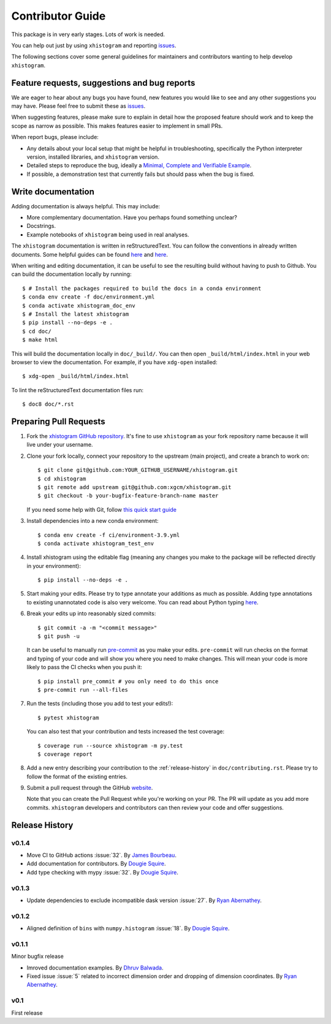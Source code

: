Contributor Guide
=================

This package is in very early stages. Lots of work is needed.

You can help out just by using ``xhistogram`` and reporting
`issues <https://github.com/xgcm/xhistogram/issues>`__.

The following sections cover some general guidelines for maintainers and
contributors wanting to help develop ``xhistogram``.


Feature requests, suggestions and bug reports
---------------------------------------------

We are eager to hear about any bugs you have found, new features you
would like to see and any other suggestions you may have. Please feel
free to submit these as `issues <https://github.com/xgcm/xhistogram/issues>`__.

When suggesting features, please make sure to explain in detail how
the proposed feature should work and to keep the scope as narrow as
possible. This makes features easier to implement in small PRs.

When report bugs, please include:

* Any details about your local setup that might be helpful in
  troubleshooting, specifically the Python interpreter version, installed
  libraries, and ``xhistogram`` version.
* Detailed steps to reproduce the bug, ideally a `Minimal, Complete and
  Verifiable Example <http://matthewrocklin.com/blog/work/2018/02/28/minimal-bug-reports>`__.
* If possible, a demonstration test that currently fails but should pass
  when the bug is fixed.


Write documentation
-------------------
Adding documentation is always helpful. This may include:

* More complementary documentation. Have you perhaps found something unclear?
* Docstrings.
* Example notebooks of ``xhistogram`` being used in real analyses.

The ``xhistogram`` documentation is written in reStructuredText. You
can follow the conventions in already written documents. Some helpful guides
can be found
`here <http://docutils.sourceforge.net/docs/user/rst/quickref.html>`__ and
`here <https://github.com/ralsina/rst-cheatsheet/blob/master/rst-cheatsheet.rst>`__.

When writing and editing documentation, it can be useful to see the resulting
build without having to push to Github. You can build the documentation locally
by running::

    $ # Install the packages required to build the docs in a conda environment
    $ conda env create -f doc/environment.yml
    $ conda activate xhistogram_doc_env
    $ # Install the latest xhistogram
    $ pip install --no-deps -e .
    $ cd doc/
    $ make html

This will build the documentation locally in ``doc/_build/``. You can then open
``_build/html/index.html`` in your web browser to view the documentation. For
example, if you have ``xdg-open`` installed::

    $ xdg-open _build/html/index.html

To lint the reStructuredText documentation files run::

    $ doc8 doc/*.rst


Preparing Pull Requests
-----------------------
#. Fork the
   `xhistogram GitHub repository <https://github.com/xgcm/xhistogram>`__.  It's
   fine to use ``xhistogram`` as your fork repository name because it will live
   under your username.

#. Clone your fork locally, connect your repository to the upstream (main
   project), and create a branch to work on::

    $ git clone git@github.com:YOUR_GITHUB_USERNAME/xhistogram.git
    $ cd xhistogram
    $ git remote add upstream git@github.com:xgcm/xhistogram.git
    $ git checkout -b your-bugfix-feature-branch-name master

   If you need some help with Git, follow
   `this quick start guide <https://git.wiki.kernel.org/index.php/QuickStart>`__

#. Install dependencies into a new conda environment::

    $ conda env create -f ci/environment-3.9.yml
    $ conda activate xhistogram_test_env

#. Install xhistogram using the editable flag (meaning any changes you make to
   the package will be reflected directly in your environment)::

    $ pip install --no-deps -e .

#. Start making your edits. Please try to type annotate your additions as
   much as possible. Adding type annotations to existing unannotated code is
   also very welcome. You can read about Python typing
   `here <https://mypy.readthedocs.io/en/stable/getting_started.html#function-signatures-and-dynamic-vs-static-typing>`__.

#. Break your edits up into reasonably sized commits::

    $ git commit -a -m "<commit message>"
    $ git push -u

   It can be useful to manually run `pre-commit <https://pre-commit.com>`_ as you
   make your edits. ``pre-commit`` will run checks on the format and typing of
   your code and will show you where you need to make changes. This will mean
   your code is more likely to pass the CI checks when you push it::

    $ pip install pre_commit # you only need to do this once
    $ pre-commit run --all-files

#. Run the tests (including those you add to test your edits!)::

    $ pytest xhistogram

   You can also test that your contribution and tests increased the test coverage::

    $ coverage run --source xhistogram -m py.test
    $ coverage report

#. Add a new entry describing your contribution to the :ref:`release-history`
   in ``doc/contributing.rst``. Please try to follow the format of the existing
   entries.

#. Submit a pull request through the GitHub `website <https://github.com/xgcm/xhistogram>`__.

   Note that you can create the Pull Request while you're working on your PR.
   The PR will update as you add more commits. ``xhistogram`` developers and
   contributors can then review your code and offer suggestions.


.. _release-history:

Release History
---------------

v0.1.4
~~~~~~

- Move CI to GitHub actions :issue:`32`.
  By `James Bourbeau <https://github.com/jrbourbeau>`_.
- Add documentation for contributors.
  By `Dougie Squire <https://github.com/dougiesquire>`_.
- Add type checking with mypy :issue:`32`.
  By `Dougie Squire <https://github.com/dougiesquire>`_.

v0.1.3
~~~~~~

- Update dependencies to exclude incompatible dask version :issue:`27`.
  By `Ryan Abernathey <https://github.com/rabernat>`_.

v0.1.2
~~~~~~

- Aligned definition of ``bins`` with ``numpy.histogram`` :issue:`18`.
  By `Dougie Squire <https://github.com/dougiesquire>`_.

v0.1.1
~~~~~~

Minor bugfix release

- Imroved documentation examples.
  By `Dhruv Balwada <https://github.com/dhruvbalwada>`_.
- Fixed issue :issue:`5` related to incorrect dimension order
  and dropping of dimension coordinates.
  By `Ryan Abernathey <https://github.com/rabernat>`_.

v0.1
~~~~

First release
